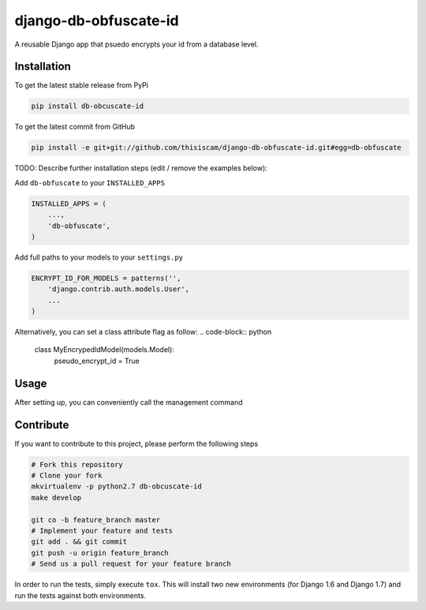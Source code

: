django-db-obfuscate-id
============

A reusable Django app that psuedo encrypts your id from a database level.

Installation
------------

To get the latest stable release from PyPi

.. code-block:: bash

    pip install db-obcuscate-id

To get the latest commit from GitHub

.. code-block:: bash

    pip install -e git+git://github.com/thisiscam/django-db-obfuscate-id.git#egg=db-obfuscate

TODO: Describe further installation steps (edit / remove the examples below):

Add ``db-obfuscate`` to your ``INSTALLED_APPS``

.. code-block:: python

    INSTALLED_APPS = (
        ...,
        'db-obfuscate',
    )

Add full paths to your models to your ``settings.py``

.. code-block:: python

    ENCRYPT_ID_FOR_MODELS = patterns('',
        'django.contrib.auth.models.User',
        ...
    )

Alternatively, you can set a class attribute flag as follow:
.. code-block:: python

    class MyEncrypedIdModel(models.Model):
        pseudo_encrypt_id = True

Usage
-----

After setting up, you can conveniently call the management command

.. code-block:: bash
    python manage.py db --encrypt-all #this will encrypt all your models specified in settings.py and flagged true for pseudo_encrypt_id

    python manage.py db --encrypt-model myapp.models.SomeModelA myapp.models.SomeModelB #this will encrypt all the models specified in this command, use this if you want a one time setting


Contribute
----------

If you want to contribute to this project, please perform the following steps

.. code-block:: bash

    # Fork this repository
    # Clone your fork
    mkvirtualenv -p python2.7 db-obcuscate-id
    make develop

    git co -b feature_branch master
    # Implement your feature and tests
    git add . && git commit
    git push -u origin feature_branch
    # Send us a pull request for your feature branch

In order to run the tests, simply execute ``tox``. This will install two new
environments (for Django 1.6 and Django 1.7) and run the tests against both
environments.
